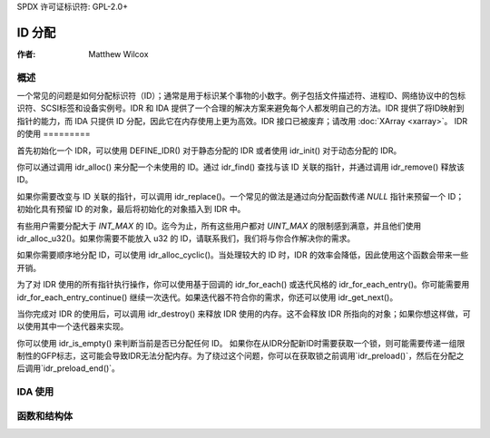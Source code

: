 SPDX 许可证标识符: GPL-2.0+

=============
ID 分配
=============

:作者: Matthew Wilcox

概述
========

一个常见的问题是如何分配标识符（ID）；通常是用于标识某个事物的小数字。例子包括文件描述符、进程ID、网络协议中的包标识符、SCSI标签和设备实例号。IDR 和 IDA 提供了一个合理的解决方案来避免每个人都发明自己的方法。IDR 提供了将ID映射到指针的能力，而 IDA 只提供 ID 分配，因此它在内存使用上更为高效。IDR 接口已被废弃；请改用 :doc:`XArray <xarray>`。
IDR 的使用
=========

首先初始化一个 IDR，可以使用 DEFINE_IDR() 对于静态分配的 IDR 或者使用 idr_init() 对于动态分配的 IDR。

你可以通过调用 idr_alloc() 来分配一个未使用的 ID。通过 idr_find() 查找与该 ID 关联的指针，并通过调用 idr_remove() 释放该 ID。

如果你需要改变与 ID 关联的指针，可以调用 idr_replace()。一个常见的做法是通过向分配函数传递 `NULL` 指针来预留一个 ID；初始化具有预留 ID 的对象，最后将初始化的对象插入到 IDR 中。

有些用户需要分配大于 `INT_MAX` 的 ID。迄今为止，所有这些用户都对 `UINT_MAX` 的限制感到满意，并且他们使用 idr_alloc_u32()。如果你需要不能放入 u32 的 ID，请联系我们，我们将与你合作解决你的需求。

如果你需要顺序地分配 ID，可以使用 idr_alloc_cyclic()。当处理较大的 ID 时，IDR 的效率会降低，因此使用这个函数会带来一些开销。

为了对 IDR 使用的所有指针执行操作，你可以使用基于回调的 idr_for_each() 或迭代风格的 idr_for_each_entry()。你可能需要用 idr_for_each_entry_continue() 继续一次迭代。如果迭代器不符合你的需求，你还可以使用 idr_get_next()。

当你完成对 IDR 的使用后，可以调用 idr_destroy() 来释放 IDR 使用的内存。这不会释放 IDR 所指向的对象；如果你想这样做，可以使用其中一个迭代器来实现。

你可以使用 idr_is_empty() 来判断当前是否已分配任何 ID。
如果你在从IDR分配新ID时需要获取一个锁，则可能需要传递一组限制性的GFP标志，这可能会导致IDR无法分配内存。为了绕过这个问题，你可以在获取锁之前调用`idr_preload()`，然后在分配之后调用`idr_preload_end()`。

.. kernel-doc:: include/linux/idr.h
   :doc: IDR 同步

IDA 使用
=========

.. kernel-doc:: lib/idr.c
   :doc: IDA 描述

函数和结构体
=============

.. kernel-doc:: include/linux/idr.h
   :functions:

.. kernel-doc:: lib/idr.c
   :functions:
